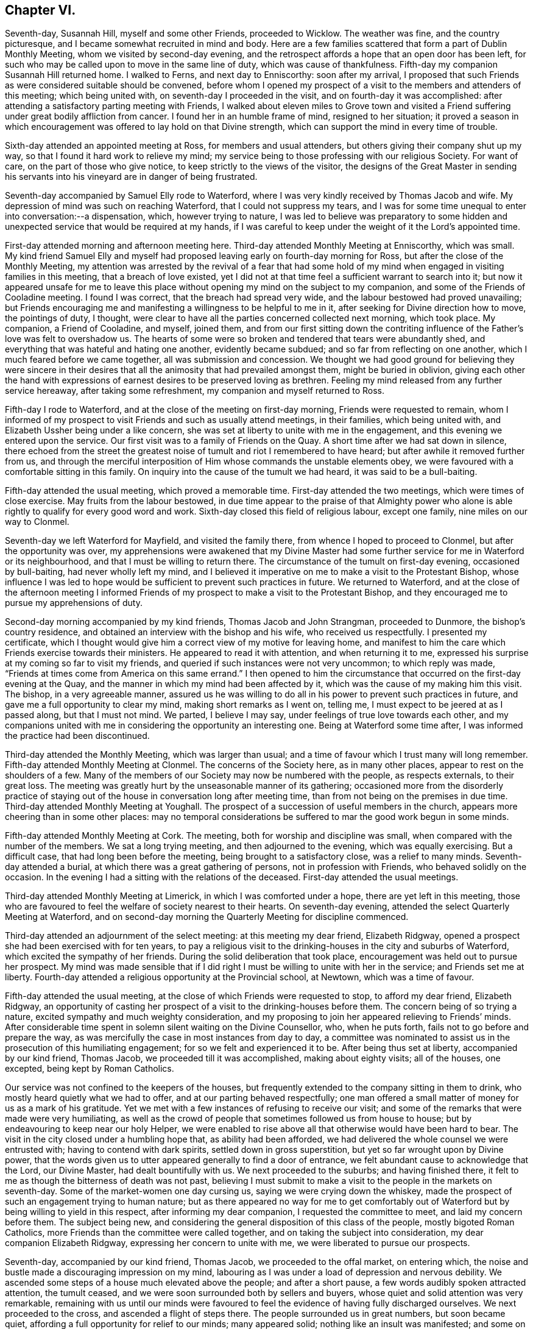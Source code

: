 == Chapter VI.

Seventh-day, Susannah Hill, myself and some other Friends, proceeded to Wicklow.
The weather was fine, and the country picturesque,
and I became somewhat recruited in mind and body.
Here are a few families scattered that form a part of Dublin Monthly Meeting,
whom we visited by second-day evening,
and the retrospect affords a hope that an open door has been left,
for such who may be called upon to move in the same line of duty,
which was cause of thankfulness.
Fifth-day my companion Susannah Hill returned home.
I walked to Ferns, and next day to Enniscorthy: soon after my arrival,
I proposed that such Friends as were considered suitable should be convened,
before whom I opened my prospect of a visit to the members and attenders of this meeting;
which being united with, on seventh-day I proceeded in the visit,
and on fourth-day it was accomplished:
after attending a satisfactory parting meeting with Friends,
I walked about eleven miles to Grove town and visited a
Friend suffering under great bodily affliction from cancer.
I found her in an humble frame of mind, resigned to her situation;
it proved a season in which encouragement was offered to lay hold on that Divine strength,
which can support the mind in every time of trouble.

Sixth-day attended an appointed meeting at Ross, for members and usual attenders,
but others giving their company shut up my way,
so that I found it hard work to relieve my mind;
my service being to those professing with our religious Society.
For want of care, on the part of those who give notice,
to keep strictly to the views of the visitor,
the designs of the Great Master in sending his servants
into his vineyard are in danger of being frustrated.

Seventh-day accompanied by Samuel Elly rode to Waterford,
where I was very kindly received by Thomas Jacob and wife.
My depression of mind was such on reaching Waterford, that I could not suppress my tears,
and I was for some time unequal to enter into conversation:--a dispensation, which,
however trying to nature,
I was led to believe was preparatory to some hidden and
unexpected service that would be required at my hands,
if I was careful to keep under the weight of it the Lord`'s appointed time.

First-day attended morning and afternoon meeting here.
Third-day attended Monthly Meeting at Enniscorthy, which was small.
My kind friend Samuel Elly and myself had proposed
leaving early on fourth-day morning for Ross,
but after the close of the Monthly Meeting,
my attention was arrested by the revival of a fear that had some
hold of my mind when engaged in visiting families in this meeting,
that a breach of love existed,
yet I did not at that time feel a sufficient warrant to search into it;
but now it appeared unsafe for me to leave this place
without opening my mind on the subject to my companion,
and some of the Friends of Cooladine meeting.
I found I was correct, that the breach had spread very wide,
and the labour bestowed had proved unavailing;
but Friends encouraging me and manifesting a willingness to be helpful to me in it,
after seeking for Divine direction how to move, the pointings of duty, I thought,
were clear to have all the parties concerned collected next morning, which took place.
My companion, a Friend of Cooladine, and myself, joined them,
and from our first sitting down the contriting influence
of the Father`'s love was felt to overshadow us.
The hearts of some were so broken and tendered that tears were abundantly shed,
and everything that was hateful and hating one another, evidently became subdued;
and so far from reflecting on one another, which I much feared before we came together,
all was submission and concession.
We thought we had good ground for believing they were sincere in their
desires that all the animosity that had prevailed amongst them,
might be buried in oblivion,
giving each other the hand with expressions of earnest
desires to be preserved loving as brethren.
Feeling my mind released from any further service hereaway,
after taking some refreshment, my companion and myself returned to Ross.

Fifth-day I rode to Waterford, and at the close of the meeting on first-day morning,
Friends were requested to remain,
whom I informed of my prospect to visit Friends and such as usually attend meetings,
in their families, which being united with,
and Elizabeth Ussher being under a like concern,
she was set at liberty to unite with me in the engagement,
and this evening we entered upon the service.
Our first visit was to a family of Friends on the Quay.
A short time after we had sat down in silence,
there echoed from the street the greatest noise of
tumult and riot I remembered to have heard;
but after awhile it removed further from us,
and through the merciful interposition of Him whose commands the unstable elements obey,
we were favoured with a comfortable sitting in this family.
On inquiry into the cause of the tumult we had heard, it was said to be a bull-baiting.

Fifth-day attended the usual meeting, which proved a memorable time.
First-day attended the two meetings, which were times of close exercise.
May fruits from the labour bestowed,
in due time appear to the praise of that Almighty power who alone
is able rightly to qualify for every good word and work.
Sixth-day closed this field of religious labour, except one family,
nine miles on our way to Clonmel.

Seventh-day we left Waterford for Mayfield, and visited the family there,
from whence I hoped to proceed to Clonmel, but after the opportunity was over,
my apprehensions were awakened that my Divine Master had
some further service for me in Waterford or its neighbourhood,
and that I must be willing to return there.
The circumstance of the tumult on first-day evening, occasioned by bull-baiting,
had never wholly left my mind,
and I believed it imperative on me to make a visit to the Protestant Bishop,
whose influence I was led to hope would be sufficient to prevent such practices in future.
We returned to Waterford,
and at the close of the afternoon meeting I informed Friends
of my prospect to make a visit to the Protestant Bishop,
and they encouraged me to pursue my apprehensions of duty.

Second-day morning accompanied by my kind friends, Thomas Jacob and John Strangman,
proceeded to Dunmore, the bishop`'s country residence,
and obtained an interview with the bishop and his wife, who received us respectfully.
I presented my certificate,
which I thought would give him a correct view of my motive for leaving home,
and manifest to him the care which Friends exercise towards their ministers.
He appeared to read it with attention, and when returning it to me,
expressed his surprise at my coming so far to visit my friends,
and queried if such instances were not very uncommon; to which reply was made,
"`Friends at times come from America on this same errand.`"
I then opened to him the circumstance that occurred on the first-day evening at the Quay,
and the manner in which my mind had been affected by it,
which was the cause of my making him this visit.
The bishop, in a very agreeable manner,
assured us he was willing to do all in his power to prevent such practices in future,
and gave me a full opportunity to clear my mind, making short remarks as I went on,
telling me, I must expect to be jeered at as I passed along, but that I must not mind.
We parted, I believe I may say, under feelings of true love towards each other,
and my companions united with me in considering the opportunity an interesting one.
Being at Waterford some time after, I was informed the practice had been discontinued.

Third-day attended the Monthly Meeting, which was larger than usual;
and a time of favour which I trust many will long remember.
Fifth-day attended Monthly Meeting at Clonmel.
The concerns of the Society here, as in many other places,
appear to rest on the shoulders of a few.
Many of the members of our Society may now be numbered with the people,
as respects externals, to their great loss.
The meeting was greatly hurt by the unseasonable manner of its gathering;
occasioned more from the disorderly practice of staying
out of the house in conversation long after meeting time,
than from not being on the premises in due time.
Third-day attended Monthly Meeting at Youghall.
The prospect of a succession of useful members in the church,
appears more cheering than in some other places:
may no temporal considerations be suffered to mar the good work begun in some minds.

Fifth-day attended Monthly Meeting at Cork.
The meeting, both for worship and discipline was small,
when compared with the number of the members.
We sat a long trying meeting, and then adjourned to the evening,
which was equally exercising.
But a difficult case, that had long been before the meeting,
being brought to a satisfactory close, was a relief to many minds.
Seventh-day attended a burial, at which there was a great gathering of persons,
not in profession with Friends, who behaved solidly on the occasion.
In the evening I had a sitting with the relations of the deceased.
First-day attended the usual meetings.

Third-day attended Monthly Meeting at Limerick, in which I was comforted under a hope,
there are yet left in this meeting,
those who are favoured to feel the welfare of society nearest to their hearts.
On seventh-day evening, attended the select Quarterly Meeting at Waterford,
and on second-day morning the Quarterly Meeting for discipline commenced.

Third-day attended an adjournment of the select meeting: at this meeting my dear friend,
Elizabeth Ridgway, opened a prospect she had been exercised with for ten years,
to pay a religious visit to the drinking-houses in the city and suburbs of Waterford,
which excited the sympathy of her friends.
During the solid deliberation that took place,
encouragement was held out to pursue her prospect.
My mind was made sensible that if I did right I must
be willing to unite with her in the service;
and Friends set me at liberty.
Fourth-day attended a religious opportunity at the Provincial school, at Newtown,
which was a time of favour.

Fifth-day attended the usual meeting,
at the close of which Friends were requested to stop, to afford my dear friend,
Elizabeth Ridgway,
an opportunity of casting her prospect of a visit to the drinking-houses before them.
The concern being of so trying a nature, excited sympathy and much weighty consideration,
and my proposing to join her appeared relieving to Friends`' minds.
After considerable time spent in solemn silent waiting on the Divine Counsellor, who,
when he puts forth, fails not to go before and prepare the way,
as was mercifully the case in most instances from day to day,
a committee was nominated to assist us in the prosecution of this humiliating engagement;
for so we felt and experienced it to be.
After being thus set at liberty, accompanied by our kind friend, Thomas Jacob,
we proceeded till it was accomplished, making about eighty visits; all of the houses,
one excepted, being kept by Roman Catholics.

Our service was not confined to the keepers of the houses,
but frequently extended to the company sitting in them to drink,
who mostly heard quietly what we had to offer, and at our parting behaved respectfully;
one man offered a small matter of money for us as a mark of his gratitude.
Yet we met with a few instances of refusing to receive our visit;
and some of the remarks that were made were very humiliating,
as well as the crowd of people that sometimes followed us from house to house;
but by endeavouring to keep near our holy Helper,
we were enabled to rise above all that otherwise would have been hard to bear.
The visit in the city closed under a humbling hope that, as ability had been afforded,
we had delivered the whole counsel we were entrusted with;
having to contend with dark spirits, settled down in gross superstition,
but yet so far wrought upon by Divine power,
that the words given us to utter appeared generally to find a door of entrance,
we felt abundant cause to acknowledge that the Lord, our Divine Master,
had dealt bountifully with us.
We next proceeded to the suburbs; and having finished there,
it felt to me as though the bitterness of death was not past,
believing I must submit to make a visit to the people in the markets on seventh-day.
Some of the market-women one day cursing us, saying we were crying down the whiskey,
made the prospect of such an engagement trying to human nature;
but as there appeared no way for me to get comfortably out
of Waterford but by being willing to yield in this respect,
after informing my dear companion, I requested the committee to meet,
and laid my concern before them.
The subject being new,
and considering the general disposition of this class of the people,
mostly bigoted Roman Catholics, more Friends than the committee were called together,
and on taking the subject into consideration, my dear companion Elizabeth Ridgway,
expressing her concern to unite with me, we were liberated to pursue our prospects.

Seventh-day, accompanied by our kind friend, Thomas Jacob,
we proceeded to the offal market, on entering which,
the noise and bustle made a discouraging impression on my mind,
labouring as I was under a load of depression and nervous debility.
We ascended some steps of a house much elevated above the people;
and after a short pause, a few words audibly spoken attracted attention,
the tumult ceased, and we were soon surrounded both by sellers and buyers,
whose quiet and solid attention was very remarkable,
remaining with us until our minds were favoured to feel
the evidence of having fully discharged ourselves.
We next proceeded to the cross, and ascended a flight of steps there.
The people surrounded us in great numbers, but soon became quiet,
affording a full opportunity for relief to our minds; many appeared solid;
nothing like an insult was manifested; and some on our leaving them,
gave us their blessing.
Feeling ourselves clear of any further service in this way, we returned home,
with hearts truly contrited, under a fresh sense that all things are possible with God,
who, in mercy,
condescends to confirm this truth in the experience of such
as are willing to be girded and led about by him.
First-day attended the morning meeting here,
a time of favour which I hoped would be profitable to the youth.
Second-day my dear companion and myself visited the
drinking-houses on the way to the Passage,
thirteen in number.
Had an agreeable opportunity with a magistrate there, and returned home rejoicing,
not because the spirits had been made subject, but humbly hoping,
as the path of entire dedication is pursued to the end, we shall be found,
through adorable mercy, amongst the number of those whose names are written in heaven.`"

Third-day, 1st of eleventh month, attended Monthly Meeting;
gave in a short report of our visits, which appeared to bring weight over the meeting.
Before Friends separated,
I called the attention of the meeting to the overseers not seating
themselves in the meeting so as to be able to oversee the gathering
of it and the manner of Friends conducting themselves therein.
Whatever may be the cause whence this proceeds,
whether from a diffidence that has not truth for its cornerstone,
or a fear that by so doing they should see more work
for them to do than is pleasant to the fleshly part,
such are not likely to help forward the cause they profess to espouse.
The meeting entered solidly into the subject,
and Friends were proposed to fill up the vacant seats at the front of the meeting.
My mind being under an apprehension of duty to make
a visit to the mayor and active men in the city,
I informed Friends hereof, on which two were nominated to assist me.
The mayor, with one of the sheriffs, met us at a Friend`'s house,
which afforded an agreeable opportunity fully to relieve my mind,
for which I trust I felt grateful to the Author of
all my blessings in thus making way for me,
and grateful to them for thus receiving my visit,
and for their attention manifested to what was communicated.

Seventh-day, feeling my way now clear to leave Waterford, I proceeded to Clonmel,
where I met with my esteemed friend, Margaret Hoyland,
about to enter on a visit to the families of this meeting:
having felt a similar concern when here before,
but the way not then opening for me to proceed in it,
after some conversation with her on the subject,
and being prepared in my own mind to unite with her,
it was concluded to request Friends to stop at the
close of the meeting for worship tomorrow morning.
First-day attended the usual morning meeting, at the close of which Friends stopped,
and after a suitable time spent in deliberating on our prospects,
we were left at liberty to proceed in the visit.
The afternoon meeting was trying in the commencement,
but through patient waiting and quiet hoping for the arising
of that Almighty power that is able to disperse the clouds,
it closed more comfortably.
After meeting we proceeded in the visit.
Seventh-day we dined at Anner Mills, and enjoyed a peaceful cessation from labour,
which both mind and body seemed to claim.
Went into town in the evening and finished our engagement in this meeting.
First-day rode to Garryroan and attended meeting here,
at the close of which we informed Friends of the
prospect of visiting the families of their meeting,
and on fourth-day it being accomplished, we had a satisfactory parting meeting.

First-day morning attended meeting at Youghall, when I proposed a visit to the families,
which being united with, Abraham Fisher was allowed by the meeting to accompany me,
and the visit was entered upon this evening.
On my return to my lodgings, a letter from my kind friend, Susannah Hill of Dublin,
informed me of her having obtained a certificate
to visit the families of Friends in Cork and elsewhere,
as truth opened the way: this to me was like a brook by the way,
feeling myself bound to the families of that meeting when last in the city,
but it did not then appear as though the time for engaging in it was fully come,
and the thoughts of returning to enter upon such an arduous undertaking alone,
at times appeared trying.
Fifth-day we closed our visit to the families of Friends of Youghall, I trust,
under a grateful sense that Divine help was mercifully near from day to day.
Second-day reached Cork in the evening.

At the close of the meeting on fifth-day, my companion Susannah Hill, with myself,
informed Friends of our prospects of a visit to the members and attenders of their meeting:
our proposal appeared to be willingly united with, and William Wright,
a religious young man, was named to accompany us, with which we cordially united.
Sixth-day morning, 2nd of twelfth month, we entered upon this humiliating engagement.
First-day attended the fore and afternoon meetings, both of which were trying;
we had hard things to deliver, but I humbly hope they were the counsel given us;
and when the day closed, thankfulness was the clothing of our minds,
in believing we had been faithful.
Fifth-day attended Monthly Meeting, which was a suffering time,
from a disposition apparent in some to oppose the orderly
proceedings of the Society in the exercise of the discipline.
First-day attended the morning meeting, which was large, but through late comers-in,
did not quietly settle down until an hour after the time it should have done.
Our labour of love in a visit to the families in this city closed on first-day.

Second-day we rode to Glanmire to breakfast,
and after a solid parting meeting proceeded to Johnstown,
and sat with a member of the Society who resides here.
Third-day we rode about twenty miles to Ballamaline, the weather continuing severe,
the roads slippery and bad to travel upon, we did not reach our quarters until near dark.
Here we met with a large family, members of our Society,
settled down for the sake of what is called a good bargain,
in a farm twelve miles from any meeting of Friends
and no members of our Society nearer them.
Fifth-day rode to Carlow to attend the Quarterly Meeting for Leinster province:
the road in places hilly, and so covered with ice that our horses twice fell down,
and my companion was thrown out in going down hill.
It no longer appearing safe to ride,
we walked nearly the whole of the way we yet had to go; esteeming it a favour,
amidst all the trials and dangers of this day`'s travel,
that we were enabled to reach our journey`'s end safely.
Sixth-day attended the select meeting, which was small,
but we were comforted in sitting with this company.

First-day attended the morning and afternoon meeting here:
in the evening had a solid opportunity in a Friend`'s family with a large company,
mostly young people.
Second-day attended the Quarterly Meeting for discipline: the low state of things,
as appeared by the answers brought up from some of the meetings was distressing.
Third-day the parting meeting was held, which proved a season of Divine favour,
under a humbling sense whereof, the meeting separated.
In the evening we rode to Kilconner, and on fourth-day attended meeting there.
Fifth-day rode to Athy, the most deplorable meeting-house I ever before sat in;
a few months after our sitting with Friends here, the whole of the roof fell in:
after meeting we rode to Ballynakill.
Seventh-day, a meeting was appointed at nine o`'clock this morning at our request,
which proved open and satisfactory, after which we rode to Mundriehead.

First-day rode four miles to Knockballyraaher: the meeting of Friends here is small,
but Friends coming from meetings round, and many of the neighbours,
principally we understood of the Roman Catholic persuasion, attending,
we had a large gathering:
the meeting held very long owing to the straggling manner in which the people assembled.
It proved quiet and satisfactory; we were led to believe generally so.
We then rode to Roscrea, to a meeting appointed at three o`'clock this afternoon,
which was largely attended by persons not professing with Friends:
it proved solid and satisfactory.
Second-day, our guide being much indisposed from a heavy cold contracted at Ballynakill,
from the damp state of that meeting-house, we were obliged to rest this day,
esteeming it a great mercy,
when recurring to the exposure we have had to endure
at this inclement season of the year,
that we ourselves have so far escaped.
Third-day proceeded to Birr, where are only two families in membership;
and the appearance very discouraging as to the probability
of a meeting being kept up here.

Fourth-day we rode thirty-eight Irish miles to Limerick;
fifth-day attended the mid-week meeting,
and at the close of which we informed Friends of our prospects
of a visit to the families of their meeting,
which being united with, we proceeded therein.
From a heavy cold I had taken, and the depressed state of my mind,
I felt under discouragement,
but I found it would not do for me to give way either
to the importunities of nature or my friends.
Oh! let me rather wear out than rust out, is at times the secret craving of my mind.
Second-day rode out to Castle Connell, the day being fine and the scenery picturesque,
my nature felt a little revived.
Third-day attended Monthly Meeting,
in which I was comforted under a feeling of the good presence of the Minister of ministers:
three sittings this afternoon closed our visit to the families of Friends of this meeting.

Fourth-day reached Cork in the evening.
Fifth-day attended their usual meeting, and an adjournment of the Monthly Meeting:
at times this day I have been led to recur to some of my
exercises during our visit to the drinking houses at Waterford,
accompanied with earnest desires,
that if it should be required of me to proceed in
the same line of duty in this rude and bigoted place.
Divine mercy will not leave me until I am brought cheerfully to submit.

Seventh-day attended the select Quarterly Meeting,
and in the evening the Provincial school committee, in which I was comforted to see,
notwithstanding the low state of society in this Quarterly Meeting,
that Friends were so alive to a care for the religious
education of the youth of the Society.
At the close of the select meeting an adjournment of the Monthly Meeting was held,
which continued four hours.
Although it proved a time of close exercise,
the sound members of the meeting were preserved to
move quietly along in a very difficult case,
beyond the expectation of some and the desire of others.
Second-day attended the Quarterly Meeting for discipline,
which was small considering the size of some of the meetings constituting it.
Third-day the parting meeting was held,
in which it appeared to be my place to express a few words and take my seat again;
after which the Gospel flowed freely through rightly qualified instruments.
The meeting closed under a precious covering,
which I doubt not will be remembered by some.

Attended the meeting on fifth-day and the two meetings on first-day,
in all of which silence appeared to be my proper place; my companion had good service.
In the evening a member of the Monthly Meeting came to our quarters,
saying he was not easy we should depart the city without having an opportunity with us:
a Friend being in the adjoining room, we requested he would be present,
when the individual informed me and my companion his business with us was,
to clear himself from things that had been laid to his charge before us,
by different active members of the meeting.

We told him Friends had uniformly acted with great caution,
not to speak to us of persons or things relative to their Monthly Meeting;
but that at the first Monthly Meeting I sat with him,
I heard sufficient from himself to convince me he
was acting under the influence of a wrong spirit,
warning him to take care or he would be dispossessed of
that seat in society which he professed so highly to prize;
and notwithstanding the confidence he manifested
that there was no danger such would be the case,
yet a few years after it took place.
He became much irritated, telling us, he did not expect to be so treated,
and left us in apparent displeasure.
We rather felt satisfied that this opportunity had occurred unsought for,
to clear our minds towards this individual.

Sixth-day attended Mountrath meeting,
and were comforted in believing there are yet preserved here,
as well as in other places in this nation,
those who are preferring Zion`'s prosperity to any worldly acquirement.
Seventh-day we proceeded to Mountmelick.
First-day morning attended meeting there, which was large;
and it proved a time of close exercise to get to the spring of Divine life.
The afternoon meeting was also trying,
yet I trust we were enabled faithfully to acquit ourselves as matter was given for utterance.
Second-day we visited the Provincial school,
my companion intending to proceed to her own home.
Third-day I rode to Edenderry, and sat with Friends of this meeting;
whose number is considerable, mostly young people.

Sixth-day, 3rd of second month, 1809, attended a meeting at Ballitore,
appointed at my request: the number of Friends here has now become very small:
the lamentation uttered formerly may truly be taken
up respecting this once flourishing meeting,
"`How is the city once full of people now become solitary,`" through some of those designed
to fill the vacant seats of the valiants who are gone to their eternal rest,
being led captive by notions and opinions which the Truth does not allow of,
but led their forefathers away from.
When the time came for my departure, it appeared some of the Friends were disappointed,
expecting I should have sat in their families, and had arranged matters accordingly; but,
as I had not a sufficient warrant, we parted under feelings of sincere regard,
considering it a favour the way was open in their minds to receive me.

First-day morning attended meeting at Carlow,
at the close of which I informed Friends of my prospect to visit families in their meeting,
in which service my kind friend William Neale proposed to accompany me;
which being united with, we entered on the visit this afternoon,
and were enabled to accomplish it on third-day.
In the afternoon we proceeded to Ballitore,
the way now clearly opening for me to sit with Friends in their families here,
not doubting but my moving in this backward and forward way,
is in the line of Divine appointment, however singular it may appear to some.
This evening Friends were called together, to whom I proposed a visit to the families,
which being united with, I proceeded therein.

Fifth-day attended the usual meeting, at which there appeared to be a general attendance,
and it proved a favoured parting season; and thus closed this visit,
with fresh cause on my part to set up my Ebenezer, and say,
hitherto it has been of Divine mercy and help that
I have been enabled to get on from day to day,
and that after all, the acknowledgment must be made, I am but an unprofitable servant;
the retrospect convincing me, that if the ground was to go over again,
there is room for amendment.

Sixth-day attended Monthly Meeting at Carlow:
a committee appointed by the Quarterly Meeting gave their attendance
to assist this meeting in its state of great weakness.
The preparative meeting of Ballitore having been long discontinued,
this subject was solidly entered into,
and an appointment made to assist in establishing it again:
a hope accompanied my mind that things were on the revival in this meeting,
there being a few left who appeared well-concerned for the good of the Society, and who,
by uniting the little strength left,
would be found quite equal to conduct such a meeting.
Seventh-day set off for Waterford;
from the heavy falls of rain the floods were so out that the water came into our carriage,
and for some time we were set fast in a quagmire up to our axletree.

We did not reach Waterford until late this evening,
and on first-day morning attended meeting there,
in which we were favoured to witness in a remarkable manner,
the solemnizing influence of Israel`'s Shepherd:
when the meeting for Divine worship closed.
Friends were requested to keep their seats, whereby this solemnity was not broken.
My late kind companion, Elizabeth Ridgway, and myself,
cast before Friends a prospect of religious duty to visit the drinking-houses
at Carrickon-Suir and on our way there and returning,
which obtained much solid deliberation and sympathy, it being a thickly settled, bigoted,
rough place, no Friend residing there and but very few Protestants,
the inhabitants being chiefly Roman Catholics.
We were liberated to pursue our prospect as Truth opened the way, and left Waterford,
accompanied by our kind friends Thomas Jacob and Rebecca Strangman, for Carrick,
taking the houses on our way,
in all eleven sittings with the keepers of the houses and sometimes the company,
most of which, if not all,
afforded us encouragement to pursue the arduous engagement we had before us,
expecting to have great difficulties to encounter.
In Carrick Friends were little known except as tradesmen and when passing through;
on our entering the town, we became the object of much remark,
which with the rude behaviour apparent in many,
made the encouragement I had taken from the manner we were received on our way,
of very short duration, plunged as I was into a feeling of deep distress.
I passed a sleepless night;
and in the morning felt very unequal to the day`'s work before us,
yet I durst not plead excuse.

After breakfast we left our lodging and proceeded in the visit:
for some time we found both houses and hearts open
to receive us and what we had to communicate.
A young man of respectable appearance followed us into a house,
(as it afterwards proved,) for the purpose of opposing us and laying waste our service,
by attempting to prove the lawfulness, as he called it, of the cheerful glass, sayng,
Christ countenanced the cheerful glass by turning the water into wine;
and it was needful to encourage the sale of spirits
for the support of the revenue of the country.
After hearing him, I trust with becoming patience, our kind companion, Thomas Jacob,
replying to his remarks in a very suitable manner,
he was brought to acknowledge the sad consequences of drunkenness, and quietly left us.
After a few more visits we returned to our lodgings to take refreshment.

When we proceeded again,
it soon became manifest that the subject of our visit to these houses had gained publicity,
and the people beginning to follow us from house to house in crowds,
we feared would have had a tendency to interrupt our service,
but we were enabled to move on till it was time to take our dinner;
after which we sat awhile quietly together,
if so be we might be favoured to feel some additional strength.
But the people crowded round us, rushing into the houses,
and filling them so as to disquiet the minds of the owners,
that it appeared best for us to return to our lodging,
and wait until the bustle had a little subsided.
We again ventured out, and proceeded without much interruption,
except from two men at one house who opposed what we had to offer,
calling us antichrist,
saying their own priest could instruct them better than any other person,
and to him only they would pay attention.
This day we sat with the keepers of the houses,
and mostly also with those we found drinking in them.

Notwithstanding we became a gazing-stock to many,
and at times were dipped into a feeling of the sad effects of that
bigotry and prejudice which many had imbibed through education,
yet under a humbling sense that we had been moving in the line of Divine appointment,
thus far, cause for thankfulness was experienced,
and although some part of the dispensation permitted us was trying,
yet the retrospect afforded much encouragement to
go forward as Truth might open the way for us.

Third-day morning we left our lodgings,
soon after which a great crowd of persons followed us,
but by endeavouring to retire inward for help, our minds were borne up above them all,
and enabled to press forward from house to house, though not without a fear lest,
by the people crowding in after us, injury should be done to the houses,
or the people`'s property who kept them.
Although the houses would be so filled,
that there did not appear to be room for another to squeeze in,
yet quietness soon prevailed and was in a remarkable manner preserved,
especially whilst we were engaged in delivering our message: truly, we may say,
this was the Lord`'s doing,
and that we were able to come at any quiet in ourselves is marvellous in our eyes.
By our endeavouring to keep in the patience,
and to have our minds clothed with that love which would have all gathered,
taking quietly such insults as were offered,
and any opposition that was made to what we had to communicate,
the veil of prejudice would generally give way, love would beget love,
make way for free and open communication,
and for the opportunities closing satisfactorily,
as some of the people would themselves acknowledge.
We concluded to retire to a tavern in the neighbourhood where our work lay,
to take refreshment: a crowd had been with us most of the morning,
and following us to our tavern,
we proposed retiring to a room up-stairs to be quiet from the gaze of the people,
and proceeded accordingly; but we had not been long in our apartment,
before every vacant chair in the room was filled by persons apparently of some respectability.
At first we felt in difficulty how to act, our view being to take refreshment,
and sit with the keepers of the tavern:
as we could not see our way clear to leave the room, or request them to do so,
we invited the keepers of the house up-stairs, expecting,
when the visit to them was over, we should be quiet by ourselves.
They were accordingly invited up, with whom we had a quiet, free, open opportunity,
after which the company very respectfully departed,
we had reason to believe well satisfied;
two of them we understood were neighbouring magistrates.

Notwithstanding the crowd this afternoon was very great within and outside of the houses,
yet the people generally behaved quietly, and many were attentive.
On our way this evening to our inn,
a magistrate of the Roman Catholic persuasion meeting us, ordered the people to disperse,
saying,
if he had known of our intention he would have ordered
two of the police to attend upon us.
This evening we were favoured to close this engagement:
a fresh proof of what the Great Power is able to effect for us,
for truly we must acknowledge it to have been so.
Sometimes on entering a house, we found persons in a state of intoxication;
their companions, aware of our errand, boasted they would have liquor,
calling out for large quantities, but on our appearing not to notice them,
but to take our seats quietly amongst them, others would take pains to keep them still,
and, in time, all has been hushed into silence,
as much so as I have known in our own meeting.

Fifth-day morning we left Carrick, taking fifteen houses on our way to Pill town.
At one place the woman of the house left us, warning the people to follow her example;
her husband said her conduct was owing to prejudice, and he continued with us.
On our leaving one of the houses, we found a young woman standing in the passage,
as if she had been listening to what had been said;
her countenance attracted our attention, and we queried with her where she resided,
on which she appeared gladly to conduct us to her mother`'s house, who was a widow.
A young man also followed us, who had been with us at one of the sittings.
We had a religious opportunity with them at our parting;
and my companion had a favoured time in supplication, which crowned this day`'s work.
O, may my language ever be, when recurring to these four days`' labour of love,
"`Return unto thy rest,
O my soul,`" for thy merciful Lord has indeed done great and mighty things for thee.

A young man, a Roman Catholic,
whom we observed following us into several of the houses at Carrick,
met us on our road home, wishing for our company, saying,
he durst not come to us at our inn at Pill town,
as he lived in the neighbourhood and they would suspect him.
We informed him of the meeting at Waterford, to which he came on first-day,
and had an opportunity to unburden his mind a little.
It was evident he was fully convinced of the impositions
of their priests in presuming to forgive sins,
saying from a child he had not been a believer herein;
but it was clearly to be felt that he knew not how to shake
off the yoke of bondage he was labouring under,
adding, with seeming heart-rending feelings, "`There is my wife,
my relations--what is to become of my child?`"
We were aware what he alluded to--the persecution he must expect to meet
with if he declared his religious sentiments to be in opposition to theirs:
we gave him such advice as arose in our minds, and some suitable books.

Third-day attended the Monthly Meeting,
at which we gave in our report of the visit to Carrick,
which was satisfactory to our friends,
and I believe thankfulness was felt that we had been preserved from harm.
My companion spread a further prospect before the meeting,
of a visit to the drinking-houses at Ross and on the way there,
and feeling myself also bound to the service, I informed Friends to that effect;
after expressions of sympathy and unity with us in the engagement, we were liberated.
Fourth-day, 1st of third month, we left Waterford,
accompanied by our kind friends Thomas Jacob and Rebecca Strangman;
made seven visits on our way there,
in all of which there was cause for us to be encouraged:
we reached Ross about twelve o`'clock,
and proceeded as far as way opened before we took our dinner.
Fifth-day closed this visit, and with little exception we were kindly received.
One poor woman was very outrageous, frequently bidding us to go out of the house;
but her husband appeared grieved at her conduct.
In the afternoon we had a meeting with Friends to our comfort.
